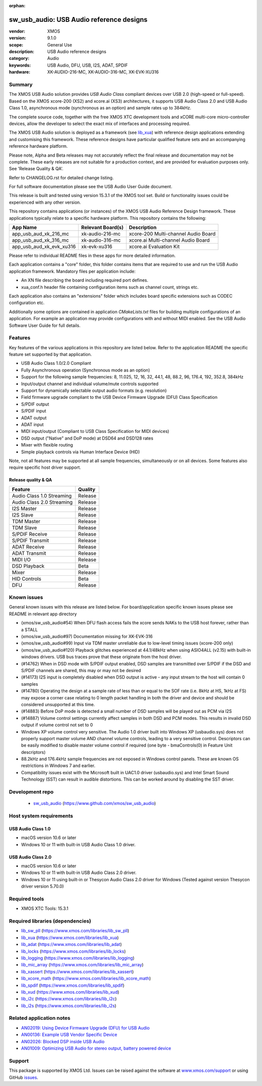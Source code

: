 :orphan:

#########################################
sw_usb_audio: USB Audio reference designs
#########################################

:vendor: XMOS
:version: 9.1.0
:scope: General Use
:description: USB Audio reference designs
:category: Audio
:keywords: USB Audio, DFU, USB, I2S, ADAT, SPDIF
:hardware: XK-AUDIO-216-MC, XK-AUDIO-316-MC, XK-EVK-XU316

*******
Summary
*******

The XMOS USB Audio solution provides *USB Audio Class* compliant devices over USB 2.0 (high-speed
or full-speed). Based on the XMOS xcore-200 (XS2) and xcore.ai (XS3) architectures, it supports USB
Audio Class 2.0 and USB Audio Class 1.0, asynchronous mode (synchronous as an option) and sample
rates up to 384kHz.

The complete source code, together with the free XMOS XTC development tools and xCORE
multi-core micro-controller devices, allow the developer to select the exact mix of interfaces
and processing required.

The XMOS USB Audio solution is deployed as a framework (see `lib_xua <https://www.xmos.com/file/lib_xua>`__)
with reference design applications extending and customising this framework.
These reference designs have particular qualified feature sets and an accompanying reference
hardware platform.

Please note, Alpha and Beta releases may not accurately reflect the final release and documentation
may not be complete.
These early releases are not suitable for a production context, and are provided for evaluation
purposes only. See 'Release Quality & QA'.

Refer to CHANGELOG.rst for detailed change listing.

For full software documentation please see the USB Audio User Guide document.

This release is built and tested using version 15.3.1 of the XMOS tool set.
Build or functionality issues could be experienced with any other version.

This repository contains applications (or instances) of the XMOS USB Audio Reference Design framework.
These applications typically relate to a specific hardware platform.
This repository contains the following:

+--------------------------+--------------------------+--------------------------------------------+
|    App Name              |     Relevant Board(s)    | Description                                |
+==========================+==========================+============================================+
| app_usb_aud_xk_216_mc    | xk-audio-216-mc          | xcore-200 Multi-channel Audio Board        |
+--------------------------+--------------------------+--------------------------------------------+
| app_usb_aud_xk_316_mc    | xk-audio-316-mc          | xcore.ai Multi-channel Audio Board         |
+--------------------------+--------------------------+--------------------------------------------+
| app_usb_aud_xk_evk_xu316 | xk-evk-xu316             | xcore.ai Evaluation Kit                    |
+--------------------------+--------------------------+--------------------------------------------+

Please refer to individual README files in these apps for more detailed information.

Each application contains a "core" folder, this folder contains items that are required to use and
run the USB Audio application framework.
Mandatory files per application include:

- An XN file describing the board including required port defines.
- xua_conf.h header file containing configuration items such as channel count, strings etc.

Each application also contains an "extensions" folder which includes board specific extensions such
as CODEC configuration etc.

Additionally some options are contained in application `CMakeLists.txt` files for building multiple
configurations of an application.
For example an application may provide configurations with and without MIDI enabled.
See the USB Audio Software User Guide for full details.

********
Features
********

Key features of the various applications in this repository are listed below.
Refer to the application README the specific feature set supported by that application.

- USB Audio Class 1.0/2.0 Compliant

- Fully Asynchronous operation (Synchronous mode as an option)

- Support for the following sample frequencies: 8, 11.025, 12, 16, 32, 44.1, 48, 88.2, 96, 176.4, 192, 352.8, 384kHz

- Input/output channel and individual volume/mute controls supported

- Support for dynamically selectable output audio formats (e.g. resolution)

- Field firmware upgrade compliant to the USB Device Firmware Upgrade (DFU) Class Specification

- S/PDIF output

- S/PDIF input

- ADAT output

- ADAT input

- MIDI input/output (Compliant to USB Class Specification for MIDI devices)

- DSD output ("Native" and DoP mode) at DSD64 and DSD128 rates

- Mixer with flexible routing

- Simple playback controls via Human Interface Device (HID)

Note, not all features may be supported at all sample frequencies, simultaneously or on all devices.
Some features also require specific host driver support.

Release quality & QA
====================

+---------------------------+--------------------------+
| Feature                   | Quality                  |
+===========================+==========================+
| Audio Class 1.0 Streaming | Release                  |
+---------------------------+--------------------------+
| Audio Class 2.0 Streaming | Release                  |
+---------------------------+--------------------------+
| I2S Master                | Release                  |
+---------------------------+--------------------------+
| I2S Slave                 | Release                  |
+---------------------------+--------------------------+
| TDM Master                | Release                  |
+---------------------------+--------------------------+
| TDM Slave                 | Release                  |
+---------------------------+--------------------------+
| S/PDIF Receive            | Release                  |
+---------------------------+--------------------------+
| S/PDIF Transmit           | Release                  |
+---------------------------+--------------------------+
| ADAT Receive              | Release                  |
+---------------------------+--------------------------+
| ADAT Transmit             | Release                  |
+---------------------------+--------------------------+
| MIDI I/O                  | Release                  |
+---------------------------+--------------------------+
| DSD Playback              | Beta                     |
+---------------------------+--------------------------+
| Mixer                     | Release                  |
+---------------------------+--------------------------+
| HID Controls              | Beta                     |
+---------------------------+--------------------------+
| DFU                       | Release                  |
+---------------------------+--------------------------+

************
Known issues
************

General known issues with this release are listed below.
For board/application specific known issues please see README in relevant app directory

- (xmos/sw_usb_audio#54) When DFU flash access fails the xcore sends NAKs to the USB host forever, rather than a STALL

- (xmos/sw_usb_audio#97) Documentation missing for XK-EVK-316

- (xmos/sw_usb_audio#99) Input via TDM master unreliable due to low-level timing issues (xcore-200 only)

- (xmos/sw_usb_audio#120) Playback glitches experienced at 44.1/48kHz when using ASIO4ALL (v2.15) with built-in windows drivers. USB bus traces prove that these originate from the host driver.

- (#14762) When in DSD mode with S/PDIF output enabled, DSD samples are transmitted over S/PDIF if the DSD and S/PDIF channels are shared, this may or may not be desired

- (#14173) I2S input is completely disabled when DSD output is active - any input stream to the host will contain 0 samples

- (#14780) Operating the design at a sample rate of less than or equal to the SOF rate (i.e. 8kHz at HS, 1kHz at FS) may expose a corner case relating to 0 length packet handling in both the driver and device and should be considered unsupported at this time.

- (#14883) Before DoP mode is detected a small number of DSD samples will be played out as PCM via I2S

- (#14887) Volume control settings currently affect samples in both DSD and PCM modes. This results in invalid DSD output if volume control not set to 0

-  Windows XP volume control very sensitive.  The Audio 1.0 driver built into Windows XP (usbaudio.sys) does not properly support master volume AND channel volume controls, leading to a very sensitive control.  Descriptors can be easily modified to disable master volume control if required (one byte - bmaControls(0) in Feature Unit descriptors)

-  88.2kHz and 176.4kHz sample frequencies are not exposed in Windows control panels.  These are known OS restrictions in Windows 7 and earlier.

-  Compatibility issues exist with the Microsoft built in UAC1.0 driver (usbaudio.sys) and Intel Smart Sound Technology (SST) can result in audible distortions. This can be worked around by disabling the SST driver.

****************
Development repo
****************

 * `sw_usb_audio <https://www.github.com/xmos/sw_usb_audio>`_ (https://www.github.com/xmos/sw_usb_audio)

************************
Host system requirements
************************

USB Audio Class 1.0
===================

* macOS version 10.6 or later
* Windows 10 or 11 with built-in USB Audio Class 1.0 driver.

USB Audio Class 2.0
===================

* macOS version 10.6 or later
* Windows 10 or 11 with built-in USB Audio Class 2.0 driver.
* Windows 10 or 11 using built-in or Thesycon Audio Class 2.0 driver for Windows (Tested against version Thesycon driver version 5.70.0)

**************
Required tools
**************

* XMOS XTC Tools: 15.3.1

*********************************
Required libraries (dependencies)
*********************************

* `lib_sw_pll <https://www.xmos.com/file/lib_sw_pll>`_ (https://www.xmos.com/libraries/lib_sw_pll)
* `lib_xua <https://www.xmos.com/file/lib_xua>`_ (https://www.xmos.com/libraries/lib_xua)
* `lib_adat <https://www.xmos.com/file/lib_adat>`_ (https://www.xmos.com/libraries/lib_adat)
* `lib_locks <https://www.xmos.com/file/lib_locks>`_ (https://www.xmos.com/libraries/lib_locks)
* `lib_logging <https://www.xmos.com/file/lib_logging>`_ (https://www.xmos.com/libraries/lib_logging)
* `lib_mic_array <https://www.xmos.com/file/lib_mic_array>`_ (https://www.xmos.com/libraries/lib_mic_array)
* `lib_xassert <https://www.xmos.com/file/lib_xassert>`_ (https://www.xmos.com/libraries/lib_xassert)
* `lib_xcore_math <https://www.xmos.com/file/lib_xcore_math>`_ (https://www.xmos.com/libraries/lib_xcore_math)
* `lib_spdif <https://www.xmos.com/file/lib_spdif>`_ (https://www.xmos.com/libraries/lib_spdif)
* `lib_xud <https://www.xmos.com/file/lib_xud>`_ (https://www.xmos.com/libraries/lib_xud)
* `lib_i2c <https://www.xmos.com/file/lib_i2c>`_ (https://www.xmos.com/libraries/lib_i2c)
* `lib_i2s <https://www.xmos.com/file/lib_i2s>`_ (https://www.xmos.com/libraries/lib_i2s)


*************************
Related application notes
*************************

* `AN02019: Using Device Firmware Upgrade (DFU) for USB Audio <https://www.xmos.com/file/an02019>`_
* `AN00136: Example USB Vendor Specific Device <https://www.xmos.com/file/an00136>`_
* `AN02026: Blocked DSP inside USB Audio <https://www.xmos.com/file/an02026>`_
* `AN01009: Optimizing USB Audio for stereo output, battery powered device <https://www.xmos.com/file/an01009>`_

*******
Support
*******

This package is supported by XMOS Ltd. Issues can be raised against the software at
`www.xmos.com/support <https://www.xmos.com/support>`_ or using GitHub `issues <https://github.com/xmos/sw_usb_audio/issues>`_.
